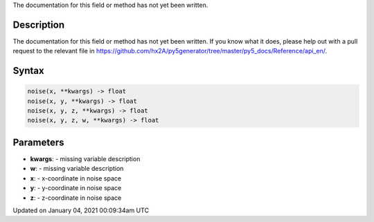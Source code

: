 .. title: noise()
.. slug: noise
.. date: 2021-01-04 00:09:34 UTC+00:00
.. tags:
.. category:
.. link:
.. description: py5 noise() documentation
.. type: text

The documentation for this field or method has not yet been written.

Description
===========

The documentation for this field or method has not yet been written. If you know what it does, please help out with a pull request to the relevant file in https://github.com/hx2A/py5generator/tree/master/py5_docs/Reference/api_en/.

Syntax
======

.. code:: python

    noise(x, **kwargs) -> float
    noise(x, y, **kwargs) -> float
    noise(x, y, z, **kwargs) -> float
    noise(x, y, z, w, **kwargs) -> float

Parameters
==========

* **kwargs**: - missing variable description
* **w**: - missing variable description
* **x**: - x-coordinate in noise space
* **y**: - y-coordinate in noise space
* **z**: - z-coordinate in noise space


Updated on January 04, 2021 00:09:34am UTC

